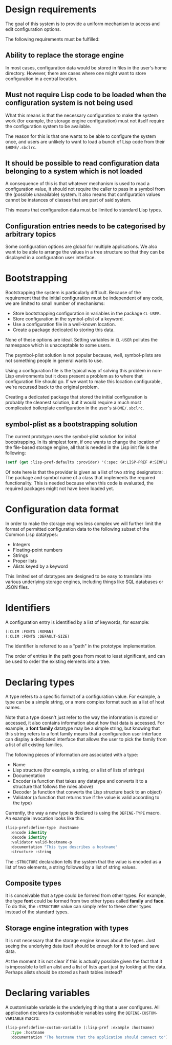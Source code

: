 * Design requirements

The goal of this system is to provide a uniform mechanism to access
and edit configuration options.

The following requirements must be fulfilled:

** Ability to replace the storage engine

In most cases, configuration data would be stored in files in the
user's home directory. However, there are cases where one might want
to store configuration in a central location.

** Must not require Lisp code to be loaded when the configuration system is not being used

What this means is that the necessary configuration to make the system
work (for example, the storage engine configuration) must not itself
require the configuration system to be available.

The reason for this is that one wants to be able to configure the
system once, and users are unlikely to want to load a bunch of Lisp
code from their =$HOME/.sbclrc=.

** It should be possible to read configuration data belonging to a system which is not loaded

A consequence of this is that whatever mechanism is used to read a
configuration value, it should not require the caller to pass in a
symbol from the (possible unavailable) system. It also means that
configuration values cannot be instances of classes that are part of
said system.

This means that configuration data must be limited to standard Lisp
types.

** Configuration entries needs to be categorised by arbitrary topics

Some configuration options are global for multiple applications. We
also want to be able to arrange the values in a tree structure so that
they can be displayed in a configuration user interface.

* Bootstrapping

Bootstrapping the system is particularly difficult. Because of the
requirement that the initial configuration must be independent of
any code, we are limited to small number of mechanisms:

  - Store bootstrapping configuration in variables in the package
    =CL-USER=.
  - Store configuration in the symbol-plist of a keyword.
  - Use a configuration file in a well-known location.
  - Create a package dedicated to storing this data.

None of these options are ideal. Setting variables in =CL-USER=
pollutes the namespace which is unacceptable to some users. 

The psymbol-plist solution is not popular because, well, symbol-plists
are not something people in general wants to use.

Using a configuration file is the typical way of solving this problem
in non-Lisp environments but it does present a problem as to where
that configuration file should go. If we want to make this location
configurable, we're recursed back to the original problem.

Creating a dedicated package that stored the initial configuration is
probably the cleanest solution, but it would require a much most
complicated boilerplate configuration in the user's =$HOME/.sbclrc=.

** symbol-plist as a bootstrapping solution

The current prototype uses the symbol-plist solution for initial
bootstrapping. In its simplest form, if one wants to change the
location of the file-based storage engine, all that is needed in the
Lisp init file is the following:

#+BEGIN_SRC lisp
(setf (get :lisp-pref-defaults :provider) '(:spec (#:LISP-PREF #:SIMPLE-PROVIDER)))
#+END_SRC

Of note here is that the provider is given as a list of two string
designators: The package and symbol name of a class that implements
the required functionality. This is needed because when this code is
evaluated, the required packages might not have been loaded yet.

* Configuration data format

In order to make the storage engines less complex we will further
limit the format of permitted configuration data to the following
subset of the Common Lisp datatypes:

  - Integers
  - Floating-point numbers
  - Strings
  - Proper lists
  - Alists keyed by a keyword

This limited set of datatypes are designed to be easy to translate
into various underlying storage engines, including things like SQL
databases or JSON files.

* Identifiers

A configuration entry is identified by a list of keywords, for
example:

#+BEGIN_SRC lisp
(:CLIM :FONTS :ROMAN)
(:CLIM :FONTS :DEFAULT-SIZE)
#+END_SRC

The identifier is referred to as a "path" in the prototype
implementation.

The order of entries in the path goes from most to least significant,
and can be used to order the existing elements into a tree.

* Declaring types

A type refers to a specific format of a configuration value. For
example, a type can be a simple string, or a more complex format such
as a list of host names.

Note that a type doesn't just refer to the way the information is
stored or accessed, it also contains information about how that data
is accessed. For example, a *font family* datatype may be a simple
string, but knowing that this string refers to a font family means
that a configuration user interface can display a dedicated interface
that allows the user to pick the family from a list of all existing
families.

The following pieces of information are associated with a type:

  - Name
  - Lisp structure (for example, a string, or a list of lists of
    strings)
  - Documentation
  - Encoder (a function that takes any datatype and converts it to a
    structure that follows the rules above)
  - Decoder (a function that converts the Lisp structure back to an
    object)
  - Validator (a function that returns true if the value is valid
    according to the type)

Currently, the way a new type is declared is using the =DEFINE-TYPE=
macro. An example invocation looks like this:

#+BEGIN_SRC lisp
(lisp-pref:define-type :hostname
  :encode identity
  :decode identity
  :validator valid-hostname-p
  :documentation "This type describes a hostname"
  :structure :string
#+END_SRC

The =:STRUCTURE= declaration tells the system that the value is
encoded as a list of two elements, a string followed by a list of
string values.

** Composite types

It is conceivable that a type could be formed from other types. For
example, the type *font* could be formed from two other types called
*family* and *face*. To do this, the =:STRUCTURE= value can simply
refer to these other types instead of the standard types.

** Storage engine integration with types

It is not necessary that the storage engine knows about the types.
Just seeing the underlying data itself should be enough for it to load
and save data.

At the moment it is not clear if this is actually possible given the
fact that it is impossible to tell an alist and a list of lists apart
just by looking at the data. Perhaps alists should be stored as hash
tables instead?

* Declaring variables

A customisable variable is the underlying thing that a user
configures. All application declares its customisable variables using
the =DEFINE-CUSTOM-VARIABLE= macro:

#+BEGIN_SRC lisp
(lisp-pref:define-custom-variable (:lisp-pref :example :hostname)
  :type :hostname
  :documentation "The hostname that the application should connect to")
#+END_SRC
